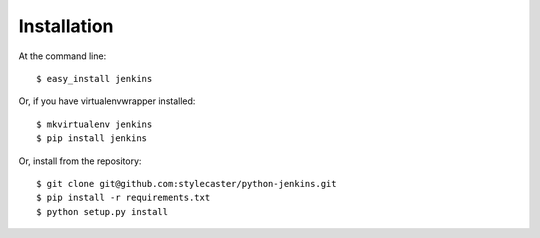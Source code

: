 ============
Installation
============

At the command line::

    $ easy_install jenkins

Or, if you have virtualenvwrapper installed::

    $ mkvirtualenv jenkins
    $ pip install jenkins

Or, install from the repository::

    $ git clone git@github.com:stylecaster/python-jenkins.git
    $ pip install -r requirements.txt
    $ python setup.py install

